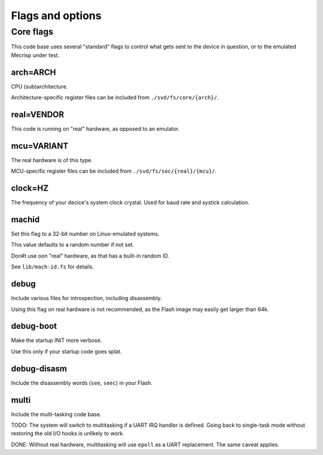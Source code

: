 =================
Flags and options
=================

Core flags
==========

This code base uses several "standard" flags to control what gets sent to
the device in question, or to the emulated Mecrisp under test.

arch=ARCH
+++++++++

CPU (sub)architecture.

Architecture-specific register files can be included from ``./svd/fs/core/{arch}/``.

real=VENDOR
+++++++++++

This code is running on "real" hardware, as opposed to an emulator.

mcu=VARIANT
+++++++++++

The real hardware is of this type.

MCU-specific register files can be included from ``./svd/fs/soc/{real}/{mcu}/``.

clock=HZ
++++++++

The frequency of your decice's system clock crystal. Used for baud rate and
systick calculation.

machid
++++++

Set this flag to a 32-bit number on Linux-emulated systems.

This value defaults to a random number if not set.

Don#t use oon "real" hardware, as that has a built-in random ID.

See ``lib/mach-id.fs`` for details.

debug
+++++

Include various files for introspection, including disassembly.

Using this flag on real hardware is not recommended, as the Flash image may
easily get larger than 64k.

debug-boot
++++++++++

Make the startup INIT more verbose.

Use this only if your startup code goes splat.

debug-disasm
++++++++++++

Include the disassembly words (``see``, ``seec``) in your Flash.

multi
+++++

Include the multi-tasking code base.

TODO:
The system will switch to multitasking if a UART IRQ handler is defined.
Going back to single-task mode without restoring the old I/O hooks
is unlikely to work.

DONE:
Without real hardware, multitasking will use ``epoll`` as a UART
replacement. The same caveat applies.
